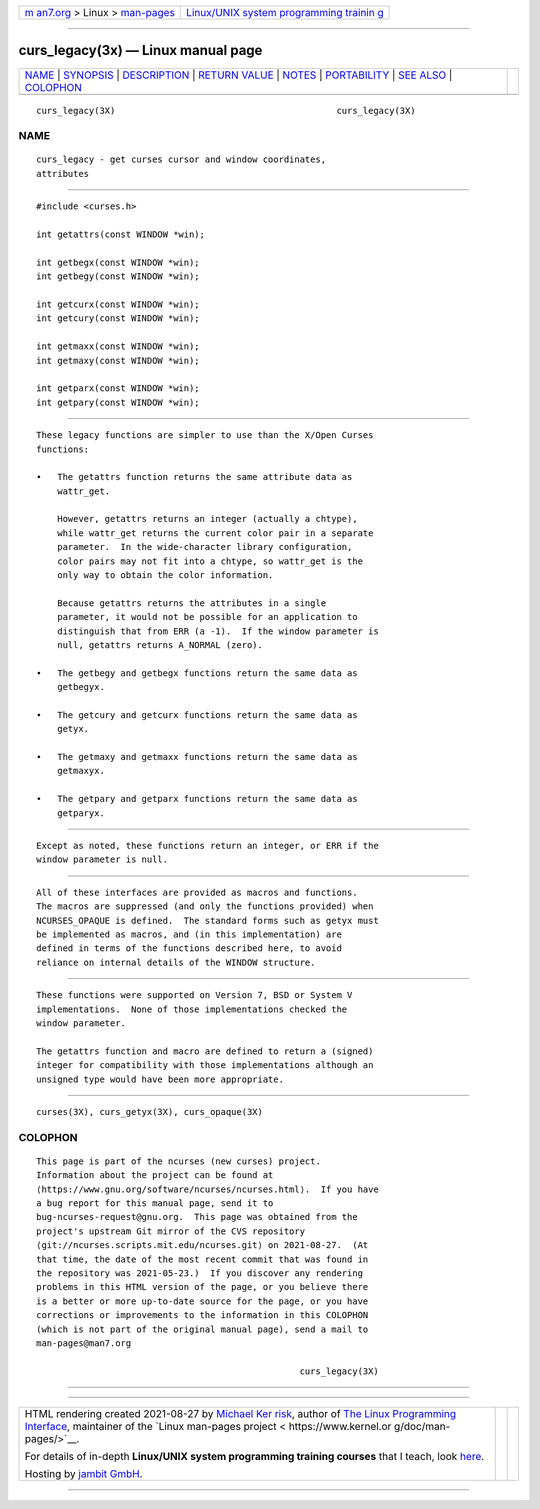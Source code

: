 .. container:: page-top

.. container:: nav-bar

   +----------------------------------+----------------------------------+
   | `m                               | `Linux/UNIX system programming   |
   | an7.org <../../../index.html>`__ | trainin                          |
   | > Linux >                        | g <http://man7.org/training/>`__ |
   | `man-pages <../index.html>`__    |                                  |
   +----------------------------------+----------------------------------+

--------------

curs_legacy(3x) — Linux manual page
===================================

+-----------------------------------+-----------------------------------+
| `NAME <#NAME>`__ \|               |                                   |
| `SYNOPSIS <#SYNOPSIS>`__ \|       |                                   |
| `DESCRIPTION <#DESCRIPTION>`__ \| |                                   |
| `RETURN VALUE <#RETURN_VALUE>`__  |                                   |
| \| `NOTES <#NOTES>`__ \|          |                                   |
| `PORTABILITY <#PORTABILITY>`__ \| |                                   |
| `SEE ALSO <#SEE_ALSO>`__ \|       |                                   |
| `COLOPHON <#COLOPHON>`__          |                                   |
+-----------------------------------+-----------------------------------+
| .. container:: man-search-box     |                                   |
+-----------------------------------+-----------------------------------+

::

   curs_legacy(3X)                                          curs_legacy(3X)

NAME
-------------------------------------------------

::

          curs_legacy - get curses cursor and window coordinates,
          attributes


---------------------------------------------------------

::

          #include <curses.h>

          int getattrs(const WINDOW *win);

          int getbegx(const WINDOW *win);
          int getbegy(const WINDOW *win);

          int getcurx(const WINDOW *win);
          int getcury(const WINDOW *win);

          int getmaxx(const WINDOW *win);
          int getmaxy(const WINDOW *win);

          int getparx(const WINDOW *win);
          int getpary(const WINDOW *win);


---------------------------------------------------------------

::

          These legacy functions are simpler to use than the X/Open Curses
          functions:

          •   The getattrs function returns the same attribute data as
              wattr_get.

              However, getattrs returns an integer (actually a chtype),
              while wattr_get returns the current color pair in a separate
              parameter.  In the wide-character library configuration,
              color pairs may not fit into a chtype, so wattr_get is the
              only way to obtain the color information.

              Because getattrs returns the attributes in a single
              parameter, it would not be possible for an application to
              distinguish that from ERR (a -1).  If the window parameter is
              null, getattrs returns A_NORMAL (zero).

          •   The getbegy and getbegx functions return the same data as
              getbegyx.

          •   The getcury and getcurx functions return the same data as
              getyx.

          •   The getmaxy and getmaxx functions return the same data as
              getmaxyx.

          •   The getpary and getparx functions return the same data as
              getparyx.


-----------------------------------------------------------------

::

          Except as noted, these functions return an integer, or ERR if the
          window parameter is null.


---------------------------------------------------

::

          All of these interfaces are provided as macros and functions.
          The macros are suppressed (and only the functions provided) when
          NCURSES_OPAQUE is defined.  The standard forms such as getyx must
          be implemented as macros, and (in this implementation) are
          defined in terms of the functions described here, to avoid
          reliance on internal details of the WINDOW structure.


---------------------------------------------------------------

::

          These functions were supported on Version 7, BSD or System V
          implementations.  None of those implementations checked the
          window parameter.

          The getattrs function and macro are defined to return a (signed)
          integer for compatibility with those implementations although an
          unsigned type would have been more appropriate.


---------------------------------------------------------

::

          curses(3X), curs_getyx(3X), curs_opaque(3X)

COLOPHON
---------------------------------------------------------

::

          This page is part of the ncurses (new curses) project.
          Information about the project can be found at 
          ⟨https://www.gnu.org/software/ncurses/ncurses.html⟩.  If you have
          a bug report for this manual page, send it to
          bug-ncurses-request@gnu.org.  This page was obtained from the
          project's upstream Git mirror of the CVS repository
          ⟨git://ncurses.scripts.mit.edu/ncurses.git⟩ on 2021-08-27.  (At
          that time, the date of the most recent commit that was found in
          the repository was 2021-05-23.)  If you discover any rendering
          problems in this HTML version of the page, or you believe there
          is a better or more up-to-date source for the page, or you have
          corrections or improvements to the information in this COLOPHON
          (which is not part of the original manual page), send a mail to
          man-pages@man7.org

                                                            curs_legacy(3X)

--------------

--------------

.. container:: footer

   +-----------------------+-----------------------+-----------------------+
   | HTML rendering        |                       | |Cover of TLPI|       |
   | created 2021-08-27 by |                       |                       |
   | `Michael              |                       |                       |
   | Ker                   |                       |                       |
   | risk <https://man7.or |                       |                       |
   | g/mtk/index.html>`__, |                       |                       |
   | author of `The Linux  |                       |                       |
   | Programming           |                       |                       |
   | Interface <https:     |                       |                       |
   | //man7.org/tlpi/>`__, |                       |                       |
   | maintainer of the     |                       |                       |
   | `Linux man-pages      |                       |                       |
   | project <             |                       |                       |
   | https://www.kernel.or |                       |                       |
   | g/doc/man-pages/>`__. |                       |                       |
   |                       |                       |                       |
   | For details of        |                       |                       |
   | in-depth **Linux/UNIX |                       |                       |
   | system programming    |                       |                       |
   | training courses**    |                       |                       |
   | that I teach, look    |                       |                       |
   | `here <https://ma     |                       |                       |
   | n7.org/training/>`__. |                       |                       |
   |                       |                       |                       |
   | Hosting by `jambit    |                       |                       |
   | GmbH                  |                       |                       |
   | <https://www.jambit.c |                       |                       |
   | om/index_en.html>`__. |                       |                       |
   +-----------------------+-----------------------+-----------------------+

--------------

.. container:: statcounter

   |Web Analytics Made Easy - StatCounter|

.. |Cover of TLPI| image:: https://man7.org/tlpi/cover/TLPI-front-cover-vsmall.png
   :target: https://man7.org/tlpi/
.. |Web Analytics Made Easy - StatCounter| image:: https://c.statcounter.com/7422636/0/9b6714ff/1/
   :class: statcounter
   :target: https://statcounter.com/
